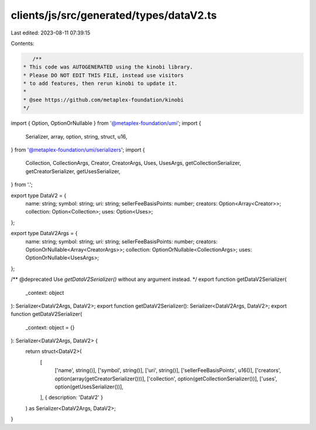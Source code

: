 clients/js/src/generated/types/dataV2.ts
========================================

Last edited: 2023-08-11 07:39:15

Contents:

.. code-block:: ts

    /**
 * This code was AUTOGENERATED using the kinobi library.
 * Please DO NOT EDIT THIS FILE, instead use visitors
 * to add features, then rerun kinobi to update it.
 *
 * @see https://github.com/metaplex-foundation/kinobi
 */

import { Option, OptionOrNullable } from '@metaplex-foundation/umi';
import {
  Serializer,
  array,
  option,
  string,
  struct,
  u16,
} from '@metaplex-foundation/umi/serializers';
import {
  Collection,
  CollectionArgs,
  Creator,
  CreatorArgs,
  Uses,
  UsesArgs,
  getCollectionSerializer,
  getCreatorSerializer,
  getUsesSerializer,
} from '.';

export type DataV2 = {
  name: string;
  symbol: string;
  uri: string;
  sellerFeeBasisPoints: number;
  creators: Option<Array<Creator>>;
  collection: Option<Collection>;
  uses: Option<Uses>;
};

export type DataV2Args = {
  name: string;
  symbol: string;
  uri: string;
  sellerFeeBasisPoints: number;
  creators: OptionOrNullable<Array<CreatorArgs>>;
  collection: OptionOrNullable<CollectionArgs>;
  uses: OptionOrNullable<UsesArgs>;
};

/** @deprecated Use `getDataV2Serializer()` without any argument instead. */
export function getDataV2Serializer(
  _context: object
): Serializer<DataV2Args, DataV2>;
export function getDataV2Serializer(): Serializer<DataV2Args, DataV2>;
export function getDataV2Serializer(
  _context: object = {}
): Serializer<DataV2Args, DataV2> {
  return struct<DataV2>(
    [
      ['name', string()],
      ['symbol', string()],
      ['uri', string()],
      ['sellerFeeBasisPoints', u16()],
      ['creators', option(array(getCreatorSerializer()))],
      ['collection', option(getCollectionSerializer())],
      ['uses', option(getUsesSerializer())],
    ],
    { description: 'DataV2' }
  ) as Serializer<DataV2Args, DataV2>;
}


